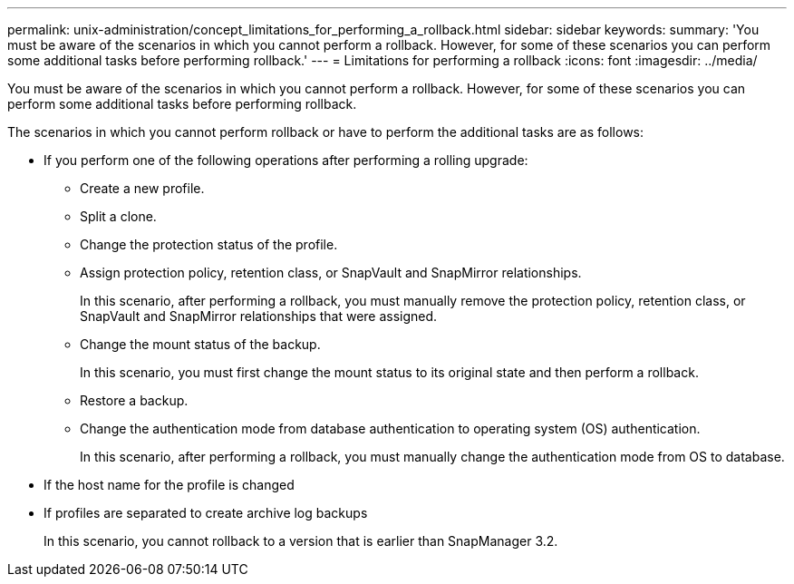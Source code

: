 ---
permalink: unix-administration/concept_limitations_for_performing_a_rollback.html
sidebar: sidebar
keywords: 
summary: 'You must be aware of the scenarios in which you cannot perform a rollback. However, for some of these scenarios you can perform some additional tasks before performing rollback.'
---
= Limitations for performing a rollback
:icons: font
:imagesdir: ../media/

[.lead]
You must be aware of the scenarios in which you cannot perform a rollback. However, for some of these scenarios you can perform some additional tasks before performing rollback.

The scenarios in which you cannot perform rollback or have to perform the additional tasks are as follows:

* If you perform one of the following operations after performing a rolling upgrade:
 ** Create a new profile.
 ** Split a clone.
 ** Change the protection status of the profile.
 ** Assign protection policy, retention class, or SnapVault and SnapMirror relationships.
+
In this scenario, after performing a rollback, you must manually remove the protection policy, retention class, or SnapVault and SnapMirror relationships that were assigned.

 ** Change the mount status of the backup.
+
In this scenario, you must first change the mount status to its original state and then perform a rollback.

 ** Restore a backup.
 ** Change the authentication mode from database authentication to operating system (OS) authentication.
+
In this scenario, after performing a rollback, you must manually change the authentication mode from OS to database.
* If the host name for the profile is changed
* If profiles are separated to create archive log backups
+
In this scenario, you cannot rollback to a version that is earlier than SnapManager 3.2.
